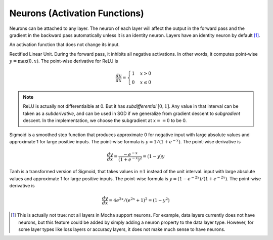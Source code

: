 Neurons (Activation Functions)
==============================

Neurons can be attached to any layer. The neuron of each layer will affect the
output in the forward pass and the gradient in the backward pass automatically
unless it is an identity neuron. Layers have an identity neuron by default [1]_.

.. class:: Neurons.Identity

   An activation function that does not change its input.

.. class:: Neurons.ReLU

   Rectified Linear Unit. During the forward pass, it inhibits all negative
   activations. In other words, it computes point-wise :math:`y=\max(0, x)`. The
   point-wise derivative for ReLU is

   .. math::

      \frac{dy}{dx} = \begin{cases}1 & x > 0 \\ 0 & x \leq 0\end{cases}

   .. note::

      ReLU is actually not differentialble at 0. But it has *subdifferential*
      :math:`[0,1]`. Any value in that interval can be taken as
      a *subderivative*, and can be used in SGD if we generalize from gradient
      descent to *subgradient* descent. In the implementation, we choose the subgradient at :math:`x==0` to be 0.

.. class:: Neurons.Sigmoid

   Sigmoid is a smoothed step function that produces approximate 0 for negative
   input with large absolute values and approximate 1 for large positive inputs.
   The point-wise formula is :math:`y = 1/(1+e^{-x})`. The point-wise derivative
   is

   .. math::

      \frac{dy}{dx} = \frac{-e^{-x}}{\left(1+e^{-x}\right)^2} = (1-y)y

.. class:: Neurons.Tanh

   Tanh is a transformed version of Sigmoid, that takes values in :math:`\pm 1`
   instead of the unit interval.
   input with large absolute values and approximate 1 for large positive inputs.
   The point-wise formula is :math:`y = (1-e^{-2x})/(1+e^{-2x})`. The point-wise
   derivative is

   .. math::

      \frac{dy}{dx} = 4e^{2x}/(e^{2x} + 1)^2 = (1-y^2)

.. [1] This is actually not true: not all layers in Mocha support neurons. For
   example, data layers currently does not have neurons, but this feature could
   be added by simply adding a neuron property to the data layer type. However,
   for some layer types like loss layers or accuracy layers, it does not make
   much sense to have neurons.
